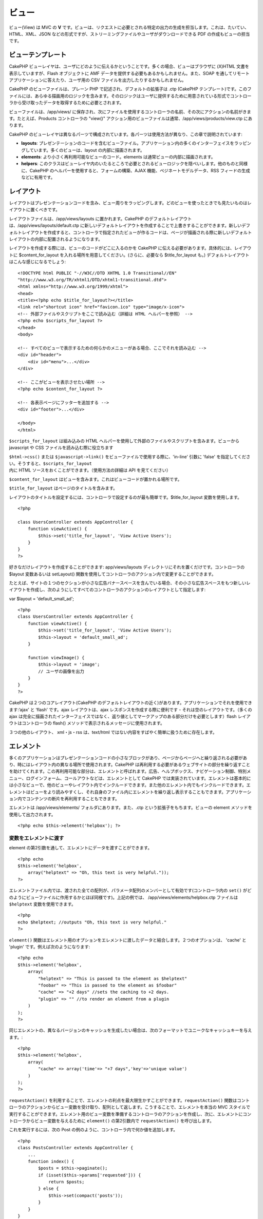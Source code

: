ビュー
######

ビュー(View) は MVC の **V**
です。ビューは、リクエストに必要とされる特定の出力の生成を担当します。これは、たいてい、HTML、XML、JSON
などの形式ですが、ストリーミングファイルやユーザがダウンロードできる PDF
の作成もビューの担当です。

ビューテンプレート
==================

CakePHP
ビューレイヤは、ユーザにどのように伝えるかということです。多くの場合、ビューはブラウザに
(X)HTML 文書を表示していますが、Flash オブジェクトに AMF
データを提供する必要もあるかもしれません。また、SOAP
を通してリモートアプリケーションに答えたり、ユーザ用の CSV
ファイルを出力したりするかもしれません。

CakePHP のビューファイルは、プレーン PHP
で記述され、デフォルトの拡張子は .ctp (CakePHP
テンプレート)です。このファイルには、あらゆる描画用のロジックを含みます。そのロジックはユーザに提供するために用意されている形式でコントローラから受け取ったデータを取得するために必要とされます。

ビューファイルは、/app/views/
に保存され、次にファイルを使用するコントローラの名前、その次にアクションの名前がきます。たとえば、Products
コントローラの "view()"
アクション用のビューファイルは通常、/app/views/products/view.ctp
にあります。

CakePHP
のビューレイヤは異なるパーツで構成されています。各パーツは使用方法が異なり、この章で説明されています:

-  **layouts**:
   プレゼンテーションのコードを含むビューファイル。アプリケーション内の多くのインターフェイスをラッピングしています。多くのビューは、layout
   の内部に描画されます。
-  **elements**: より小さく再利用可能なビューのコード。elements
   は通常ビューの内部に描画されます。
-  **helpers**:
   このクラスはビューレイヤ内のいたるところで必要とされるビューロジックを隠ぺいします。他のものと同様に、CakePHP
   のヘルパーを使用すると、フォームの構築、AJAX
   機能、ペジネートモデルデータ、RSS フィードの生成などに有用です。

レイアウト
==========

レイアウトはプレゼンテーションコードを含み、ビュー周りをラッピングします。どのビューを使ったときでも見たいものはレイアウトに置くべきです。

レイアウトファイルは、/app/views/layouts に置かれます。CakePHP
のデフォルトレイアウトは、/app/views/layouts/default.ctp
に新しいデフォルトレイアウトを作成することで上書きすることができます。新しいデフォルトレイアウトを作成すると、コントローラで指定されたビューが作るコードは、ページが描画される際に新しいデフォルトレイアウトの内部に配置されるようになります。

レイアウトを作成する際には、ビューのコードがどこに入るのかを CakePHP
に伝える必要があります。具体的には、レイアウトに $content\_for\_layout
を入れる場所を用意してください。(さらに、必要なら $title\_for\_layout
も。) デフォルトレイアウトはこんな感じになるでしょう:

::

    <!DOCTYPE html PUBLIC "-//W3C//DTD XHTML 1.0 Transitional//EN"
    "http://www.w3.org/TR/xhtml1/DTD/xhtml1-transitional.dtd">
    <html xmlns="http://www.w3.org/1999/xhtml">
    <head>
    <title><?php echo $title_for_layout?></title>
    <link rel="shortcut icon" href="favicon.ico" type="image/x-icon">
    <!-- 外部ファイルやスクリプトをここで読み込む（詳細は HTML ヘルパーを参照） -->
    <?php echo $scripts_for_layout ?>
    </head>
    <body>

    <!-- すべてのビューで表示するための何らかのメニューがある場合、ここでそれを読み込む -->
    <div id="header">
        <div id="menu">...</div>
    </div>

    <!-- ここがビューを表示させたい場所 -->
    <?php echo $content_for_layout ?>

    <!-- 各表示ページにフッターを追加する -->
    <div id="footer">...</div>

    </body>
    </html>

``$scripts_for_layout`` は組み込みの HTML
ヘルパーを使用して外部のファイルやスクリプトを含みます。ビューから
javascript や CSS ファイルを読み込む際に役立ちます

``$html->css()`` または ``$javascript->link()``
をビューファイルで使用する際に、'in-line' 引数に 'false'
を指定してください。そうすると、\ ``$scripts_for_layout`` 内に HTML
ソースをおくことができます。（使用方法の詳細は API を見てください）

``$content_for_layout``
はビューを含みます。これはビューコードが置かれる場所です。

``$title_for_layout`` はページのタイトルを含みます。

レイアウトのタイトルを設定するには、コントローラで設定するのが最も簡単です。$title\_for\_layout
変数を使用します。

::

    <?php

    class UsersController extends AppController {
        function viewActive() {
            $this->set('title_for_layout', 'View Active Users');
        }
    }
    ?>

好きなだけレイアウトを作成することができます: app/views/layouts
ディレクトリにそれを置くだけです。コントローラの $layout 変数あるいは
setLayout()
関数を使用してコントローラのアクション内で変更することができます。

たとえば、サイトの１つのセクションが小さな広告バナースペースを含んでいる場合、その小さな広告スペースをもつ新しいレイアウトを作成し、次のようにしてすべてのコントローラのアクションのレイアウトとして指定します:

var $layout = 'default\_small\_ad';

::

    <?php
    class UsersController extends AppController {
        function viewActive() {
            $this->set('title_for_layout', 'View Active Users');
            $this->layout = 'default_small_ad';
        }

        function viewImage() {
            $this->layout = 'image';
            // ユーザの画像を出力
        }
    }
    ?>

CakePHP は２つのコアレイアウト(CakePHP
のデフォルトレイアウトの近く)があります。アプリケーションでそれを使用できます:‘ajax’
と ‘flash’ です。ajax レイアウトは、ajax
レスポンスを作成する際に便利です - それは空のレイアウトです。（多くの
ajax
は完全に描画されたインターフェイスではなく、返り値としてマークアップのある部分だけを必要とします）flash
レイアウトはコントローラの flash()
メソッドで表示されるメッセージに使用されます。

３つの他のレイアウト、 xml・js・rss は、text/html
ではない内容をすばやく簡単に扱うために存在します。

エレメント
==========

多くのアプリケーションはプレゼンテーションコードの小さなブロックがあり、ページからページへと繰り返される必要があり、時にはレイアウト内の異なる場所で使用されます。CakePHP
は再利用する必要があるウェブサイトの部分を繰り返すことを助けてくれます。この再利用可能な部分は、エレメントと呼ばれます。広告、ヘルプボックス、ナビゲーション制御、特別メニュー、ログインフォーム、コールアウトなどは、エレメントとして
CakePHP
では実装されています。エレメントは基本的には小さなビューで、他のビューやレイアウト内でインクルードできます。また他のエレメント内でもインクルードできます。エレメントはビューをより読みやすくし、それ自身のファイル内にエレメントを繰り返し表示することもできます。アプリケーション内でコンテンツの断片を再利用することもできます。

エレメントは /app/views/elements/ フォルダにあります。また、.ctp
という拡張子をもちます。ビューの element
メソッドを使用して出力されます。

::

    <?php echo $this->element('helpbox'); ?>

変数をエレメントに渡す
----------------------

element の第2引数を通して、エレメントにデータを渡すことができます。

::

    <?php echo
    $this->element('helpbox', 
        array("helptext" => "Oh, this text is very helpful."));
    ?>

エレメントファイル内では、渡された全ての配列が、パラメータ配列のメンバーとして有効です(コントローラ内の
``set()``
がどのようにビューファイルに作用するかとほぼ同様です)。上記の例では、
/app/views/elements/helpbox.ctp ファイルは ``$helptext``
変数を使用できます。

::

    <?php
    echo $helptext; //outputs "Oh, this text is very helpful."
    ?>

``element()``
関数はエレメント用のオプションをエレメントに渡したデータと結合します。２つのオプションは、
'cache' と 'plugin' です。例えば次のようになります:

::

    <?php echo
    $this->element('helpbox', 
        array(
            "helptext" => "This is passed to the element as $helptext"
            "foobar" => "This is passed to the element as $foobar"
            "cache" => "+2 days" //sets the caching to +2 days.
            "plugin" => "" //to render an element from a plugin
        )
    );
    ?>

同じエレメントの、異なるバージョンのキャッシュを生成したい場合は、次のフォーマットでユニークなキャッシュキーを与えます。:

::

    <?php
    $this->element('helpbox',
        array(
            "cache" => array('time'=> "+7 days",'key'=>'unique value')
        )
    );
    ?>

``requestAction()``
を利用することで、エレメントの利点を最大限生かすことができます。\ ``requestAction()``
関数はコントローラのアクションからビュー変数を受け取り、配列として返します。こうすることで、エレメントを本当の
MVC
スタイルで実行することができます。エレメント用のビュー変数を準備するコントローラのアクションを作成し、次に、エレメントにコントローラからビュー変数を与えるために
``element()`` の第2引数内で ``requestAction()`` を呼び出します。

これを実行するには、次の Post
の例のように、コントローラ内で何か値を追加します。

::

    <?php
    class PostsController extends AppController {
        ...
        function index() {
            $posts = $this->paginate();
            if (isset($this->params['requested'])) {
                return $posts;
            } else {
                $this->set(compact('posts'));
            }
        }
    }
    ?>

また、エレメント内で、ページ付けされた post
モデルにアクセスできます。最新の5つの Post
をある順番で取得するために次のようにします::

::

    <h2>最新の投稿</h2>
    <?php $posts = $this->requestAction('posts/index/sort:created/order:asc/limit:5'); ?>
    <?php foreach($posts as $post): ?>
    <ol>
        <li><?php echo $post['Post']['title']; ?></li>
    </ol>
    <?php endforeach; ?>

エレメントをキャッシュする
--------------------------

キャッシュパラメータを指定した場合、CakePHP
のビューキャッシュの利点があります。true
に設定すると、１日キャッシュするでしょう。true
以外の場合は、期限を設定できます。期限の設定についての詳細は、\ `キャッシュ(Caching) </ja/view/1193/caching>`_
を見てください。

::

    <?php echo $this->element('helpbox', array('cache' => true)); ?>

ビュー内で１つ以上の同じエレメントを描画し、キャッシュが有効な場合、それぞれのタイミングで
'key'
パラメータに異なる名前をセットします。これはそれぞれの有効な呼び出しが、前回の
element()
呼び出しのキャッシュ結果を上書きするのを避けるためです。たとえば

::

    <?php
    echo $this->element('helpbox', array('cache' => array('key' => 'first_use', 'time' => '+1 day'), 'var' => $var));

    echo $this->element('helpbox', array('cache' => array('key' => 'second_use', 'time' => '+1 day'), 'var' => $differentVar));
    ?>

上記は両方のエレメントの結果が別にキャッシュされることを強調しています。

プラグインからエレメントを要求する
----------------------------------

プラグインを使用して、プラグイン内でエレメントを使用したい場合、プラグインパラメータを指定するだけです。ビューがプラグインコントローラ/アクションとして描画されている場合、自動的にプラグインに対してエレメントを向けます。エレメントはプラグイン内に存在しない場合、メインの
APP フォルダを探します。

::

    <?php echo $this->element('helpbox', array('plugin' => 'pluginname')); ?>

View methods
============

View methods are accessible in all view, element and layout files. To
call any view method use ``$this->method()``

set()
-----

``set(string $var, mixed $value)``

Views have a ``set()`` method that is analogous to the ``set()`` found
in Controller objects. It allows you to add variables to the
`viewVars <#>`_. Using set() from your view file will add the variables
to the layout and elements that will be rendered later. See
`Controller::set() </ja/view/977/Controller-Methods>`_ for more
information on using set().

In your view file you can do

::

        $this->set('activeMenuButton', 'posts');

Then in your layout the ``$activeMenuButton`` variable will be available
and contain the value 'posts'.

getVar()
--------

``getVar(string $var)``

Gets the value of the viewVar with the name $var

getVars()
---------

``getVars()``

Gets a list of all the available view variables in the current rendering
scope. Returns an array of variable names.

error()
-------

``error(int $code, string $name, string $message)``

Displays an error page to the user. Uses layouts/error.ctp to render the
page.

::

        $this->error(404, 'Not found', 'This page was not found, sorry');

This will render an error page with the title and messages specified.
Its important to note that script execution is not stopped by
``View::error()`` So you will have to stop code execution yourself if
you want to halt the script.

element()
---------

``element(string $elementPath, array $data, bool $loadHelpers)``

Renders an element or view partial. See the section on `View
Elements </ja/view/1081/Elements>`_ for more information and examples.

uuid
----

``uuid(string $object, mixed $url)``

Generates a unique non-random DOM ID for an object, based on the object
type and url. This method is often used by helpers that need to generate
unique DOM ID's for elements such as the AjaxHelper.

::

        $uuid = $this->uuid('form', array('controller' => 'posts', 'action' => 'index'));
        //$uuid contains 'form0425fe3bad'

addScript()
-----------

``addScript(string $name, string $content)``

Adds content to the internal scripts buffer. This buffer is made
available in the layout as ``$scripts_for_layout``. This method is
helpful when creating helpers that need to add javascript or css
directly to the layout. Keep in mind that scripts added from the layout,
or elements in the layout will not be added to ``$scripts_for_layout``.
This method is most often used from inside helpers, like the
`Javascript </ja/view/1450/Javascript>`_ and
`Html </ja/view/1434/HTML>`_ Helpers.

テーマ
======

テーマの利点は、素早く簡単にページのルック・アンド・フィールを変更できることです。

テーマを使用するためには、コントローラにデフォルトのビュークラスの代わりに
ThemeView クラスを使用するように設定する必要があります。

::

    class ExampleController extends AppController {
        var $view = 'Theme';
    }

どのテーマをデフォルトとして使用するか宣言するために、コントローラ内でテーマ名を指定します。

::

    class ExampleController extends AppController {
        var $view = 'Theme';
        var $theme = 'example';
    }

アクション内、あるいは ``beforeFilter`` または ``beforeRender``
コールバック関数内で、テーマ名を設定・変更することもできます。

::

    $this->theme = 'another_example';

テーマビューファイルは、 /app/views/themed/
フォルダ内に設置します。themed
フォルダ内では、テーマ名と同じ名前のフォルダを作成します。/app/views/themed/example/
フォルダより下の階層の構造は、 /app/views/ と全く同じです。

例えば、Posts コントローラの edit
アクション用のビューファイルは、/app/views/themed/example/posts/edit.ctp
に設置します。レイアウトファイルは、/app/views/themed/example/layouts/
に設置します。

ビューファイルがテーマ内に見つからない場合、CakePHP は /app/views/
フォルダ内のビューファイルを使用します。この方法で、マスターとなるビューファイルを作成し、それを個別にテーマフォルダのビューファイルで上書きする、ということが簡単に行えます。

テーマに指定している CSS あるいは JavaScript ファイルがある場合、webroot
内のテーマ用フォルダに保存することができます。たとえば、スタイルシートは
/app/webroot/themed/example/css/ に保存し、JavaScript ファイルは
/app/webroot/themed/example/js/ に保存します。

すべての CakePHP
の組み込みヘルパーはテーマを考慮し、自動的に正しいパスを生成します。ビューファイルと同じように、ファイルがテーマフォルダにない場合、メインの
webroot フォルダがデフォルトになります。

Increasing performance of plugin and theme assets
-------------------------------------------------

Its a well known fact that serving assets through PHP is guaranteed to
be slower than serving those assets without invoking PHP. And while the
core team has taken steps to make plugin and theme asset serving as fast
as possible, there may be situations where more performance is required.
In these situations its recommended that you either symlink or copy out
plugin/theme assets to directories in ``app/webroot`` with paths
matching those used by cakephp.

-  ``app/plugins/debug_kit/webroot/js/my_file.js`` becomes
   ``app/webroot/debug_kit/js/my_file.js``
-  ``app/views/themed/navy/webroot/css/navy.css`` becomes
   ``app/webroot/theme/navy/css/navy.css``

メディアビュー
==============

メディアビューを使用すると、ユーザにバイナリファイルを送信できます。たとえば、ユーザが直接そのファイルにリンクするのを避けるため、ファイルのディレクトリを
webroot の外に置きたいかもしれません。メディアビューを使用して、/app/
内の特別なフォルダからファイル取り出し、ファイルをユーザへ提供する前に認証をかけるといったことができます。

メディアビューを使用するために、コントローラにデフォルトのビュークラスの代わりにメディアビュークラスを使用するように設定する必要があります。その後で、ファイルが置かれている場所を指定するために追加の引数を渡すだけです。

::

    class ExampleController extends AppController {
        function download () {
            $this->view = 'Media';
            $params = array(
                  'id' => 'example.zip',
                  'name' => 'example',
                  'download' => true,
                  'extension' => 'zip',
                  'path' => 'files' . DS
           );
           $this->set($params);
        }
    }

+--------------+----------------------------------------------------------------------------------------------------------------------------------------------------+
| パラメータ   | 説明                                                                                                                                               |
+==============+====================================================================================================================================================+
| id           | ID はファイル拡張を含むファイルサーバ上に置く場合のファイル名です。                                                                                |
+--------------+----------------------------------------------------------------------------------------------------------------------------------------------------+
| name         | ユーザに送信するファイル名を指定します。ファイルの拡張子をつけずに指定します。                                                                     |
+--------------+----------------------------------------------------------------------------------------------------------------------------------------------------+
| download     | ダウンロードさせるためにヘッダを送信するかどうかを示すブール値。                                                                                   |
+--------------+----------------------------------------------------------------------------------------------------------------------------------------------------+
| extension    | ファイル拡張子。許可する MIME タイプの内部リストにマッチさせます。指定された MIME タイプがリスト内にない場合、ファイルはダウンロードされません。   |
+--------------+----------------------------------------------------------------------------------------------------------------------------------------------------+
| path         | 最後のディレクトリ区切りを含んだフォルダ名。パスは、APP フォルダからの相対パスです。                                                               |
+--------------+----------------------------------------------------------------------------------------------------------------------------------------------------+
| mimeType     | MediaView が内部的に保持している、受け付け許容 MIME タイプのリストにマージする、追加の MIME タイプの配列です。                                     |
+--------------+----------------------------------------------------------------------------------------------------------------------------------------------------+

